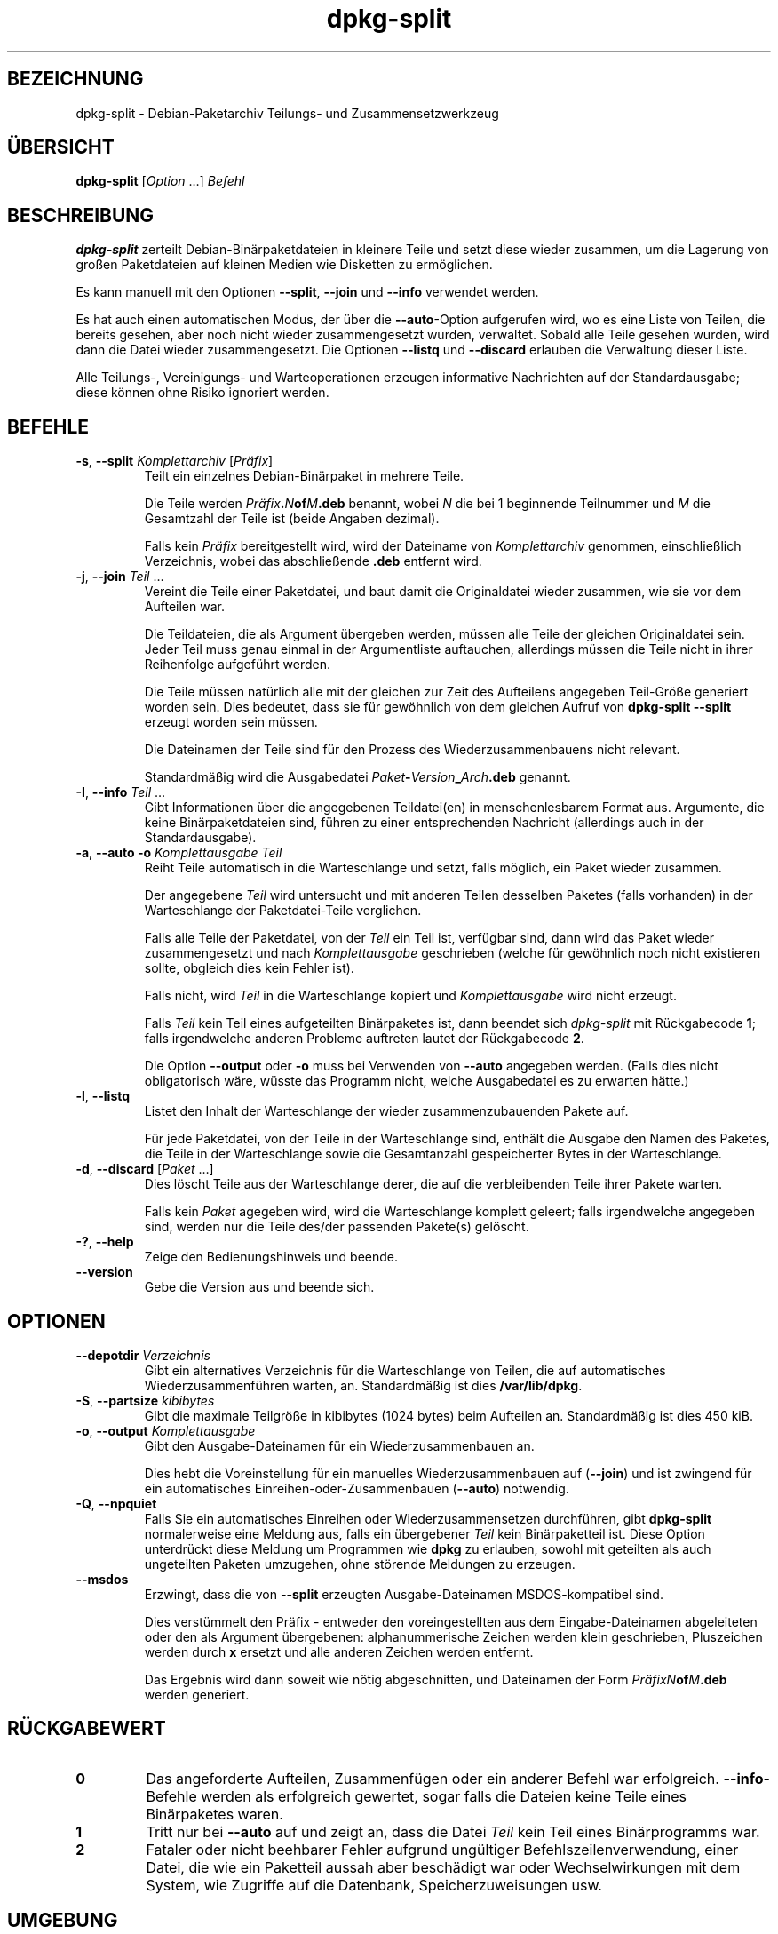 .\" dpkg manual page - dpkg-split(1)
.\"
.\" Copyright © 1995-1996 Ian Jackson <ijackson@chiark.greenend.org.uk>
.\" Copyright © 2011 Guillem Jover <guillem@debian.org>
.\"
.\" This is free software; you can redistribute it and/or modify
.\" it under the terms of the GNU General Public License as published by
.\" the Free Software Foundation; either version 2 of the License, or
.\" (at your option) any later version.
.\"
.\" This is distributed in the hope that it will be useful,
.\" but WITHOUT ANY WARRANTY; without even the implied warranty of
.\" MERCHANTABILITY or FITNESS FOR A PARTICULAR PURPOSE.  See the
.\" GNU General Public License for more details.
.\"
.\" You should have received a copy of the GNU General Public License
.\" along with this program.  If not, see <https://www.gnu.org/licenses/>.
.
.\"*******************************************************************
.\"
.\" This file was generated with po4a. Translate the source file.
.\"
.\"*******************************************************************
.TH dpkg\-split 1 2019-03-25 1.19.6 dpkg\-Programmsammlung
.nh
.SH BEZEICHNUNG
dpkg\-split \- Debian\-Paketarchiv Teilungs\- und Zusammensetzwerkzeug
.
.SH \(:UBERSICHT
\fBdpkg\-split\fP [\fIOption\fP …] \fIBefehl\fP
.
.SH BESCHREIBUNG
\fBdpkg\-split\fP zerteilt Debian\-Bin\(:arpaketdateien in kleinere Teile und setzt
diese wieder zusammen, um die Lagerung von gro\(ssen Paketdateien auf kleinen
Medien wie Disketten zu erm\(:oglichen.

Es kann manuell mit den Optionen \fB\-\-split\fP, \fB\-\-join\fP und \fB\-\-info\fP
verwendet werden.

Es hat auch einen automatischen Modus, der \(:uber die \fB\-\-auto\fP\-Option
aufgerufen wird, wo es eine Liste von Teilen, die bereits gesehen, aber noch
nicht wieder zusammengesetzt wurden, verwaltet. Sobald alle Teile gesehen
wurden, wird dann die Datei wieder zusammengesetzt. Die Optionen \fB\-\-listq\fP
und \fB\-\-discard\fP erlauben die Verwaltung dieser Liste.

Alle Teilungs\-, Vereinigungs\- und Warteoperationen erzeugen informative
Nachrichten auf der Standardausgabe; diese k\(:onnen ohne Risiko ignoriert
werden.
.
.SH BEFEHLE
.TP 
\fB\-s\fP, \fB\-\-split\fP \fIKomplettarchiv\fP [\fIPr\(:afix\fP]
Teilt ein einzelnes Debian\-Bin\(:arpaket in mehrere Teile.

Die Teile werden \fIPr\(:afix\fP\fB.\fP\fIN\fP\fBof\fP\fIM\fP\fB.deb\fP benannt, wobei \fIN\fP die
bei 1 beginnende Teilnummer und \fIM\fP die Gesamtzahl der Teile ist (beide
Angaben dezimal).

Falls kein \fIPr\(:afix\fP bereitgestellt wird, wird der Dateiname von
\fIKomplettarchiv\fP genommen, einschlie\(sslich Verzeichnis, wobei das
abschlie\(ssende \fB.deb\fP entfernt wird.
.TP 
\fB\-j\fP, \fB\-\-join\fP \fITeil\fP …
Vereint die Teile einer Paketdatei, und baut damit die Originaldatei wieder
zusammen, wie sie vor dem Aufteilen war.

Die Teildateien, die als Argument \(:ubergeben werden, m\(:ussen alle Teile der
gleichen Originaldatei sein. Jeder Teil muss genau einmal in der
Argumentliste auftauchen, allerdings m\(:ussen die Teile nicht in ihrer
Reihenfolge aufgef\(:uhrt werden.

Die Teile m\(:ussen nat\(:urlich alle mit der gleichen zur Zeit des Aufteilens
angegeben Teil\-Gr\(:o\(sse generiert worden sein. Dies bedeutet, dass sie f\(:ur
gew\(:ohnlich von dem gleichen Aufruf von \fBdpkg\-split \-\-split\fP erzeugt worden
sein m\(:ussen.

Die Dateinamen der Teile sind f\(:ur den Prozess des Wiederzusammenbauens nicht
relevant.

Standardm\(:a\(ssig wird die Ausgabedatei \fIPaket\fP\fB\-\fP\fIVersion\fP\fB_\fP\fIArch\fP\fB.deb\fP
genannt.

.TP 
\fB\-I\fP, \fB\-\-info\fP \fITeil\fP …
Gibt Informationen \(:uber die angegebenen Teildatei(en) in menschenlesbarem
Format aus. Argumente, die keine Bin\(:arpaketdateien sind, f\(:uhren zu einer
entsprechenden Nachricht (allerdings auch in der Standardausgabe).
.TP 
\fB\-a\fP, \fB\-\-auto \-o\fP \fI Komplettausgabe Teil\fP
Reiht Teile automatisch in die Warteschlange und setzt, falls m\(:oglich, ein
Paket wieder zusammen.

Der angegebene \fITeil\fP wird untersucht und mit anderen Teilen desselben
Paketes (falls vorhanden) in der Warteschlange der Paketdatei\-Teile
verglichen.

Falls alle Teile der Paketdatei, von der \fITeil\fP ein Teil ist, verf\(:ugbar
sind, dann wird das Paket wieder zusammengesetzt und nach \fIKomplettausgabe\fP
geschrieben (welche f\(:ur gew\(:ohnlich noch nicht existieren sollte, obgleich
dies kein Fehler ist).

Falls nicht, wird \fITeil\fP in die Warteschlange kopiert und
\fIKomplettausgabe\fP wird nicht erzeugt.

Falls \fITeil\fP kein Teil eines aufgeteilten Bin\(:arpaketes ist, dann beendet
sich \fIdpkg\-split\fP mit R\(:uckgabecode \fB1\fP; falls irgendwelche anderen
Probleme auftreten lautet der R\(:uckgabecode \fB2\fP.

Die Option \fB\-\-output\fP oder \fB\-o\fP muss bei Verwenden von \fB\-\-auto\fP angegeben
werden. (Falls dies nicht obligatorisch w\(:are, w\(:usste das Programm nicht,
welche Ausgabedatei es zu erwarten h\(:atte.)
.TP 
\fB\-l\fP, \fB\-\-listq\fP
Listet den Inhalt der Warteschlange der wieder zusammenzubauenden Pakete
auf.

F\(:ur jede Paketdatei, von der Teile in der Warteschlange sind, enth\(:alt die
Ausgabe den Namen des Paketes, die Teile in der Warteschlange sowie die
Gesamtanzahl gespeicherter Bytes in der Warteschlange.
.TP 
\fB\-d\fP, \fB\-\-discard\fP [\fIPaket\fP …]
Dies l\(:oscht Teile aus der Warteschlange derer, die auf die verbleibenden
Teile ihrer Pakete warten.

Falls kein \fIPaket\fP agegeben wird, wird die Warteschlange komplett geleert;
falls irgendwelche angegeben sind, werden nur die Teile des/der passenden
Pakete(s) gel\(:oscht.
.TP 
\fB\-?\fP, \fB\-\-help\fP
Zeige den Bedienungshinweis und beende.
.TP 
\fB\-\-version\fP
Gebe die Version aus und beende sich.
.
.SH OPTIONEN
.TP 
\fB\-\-depotdir\fP\fI Verzeichnis\fP
Gibt ein alternatives Verzeichnis f\(:ur die Warteschlange von Teilen, die auf
automatisches Wiederzusammenf\(:uhren warten, an. Standardm\(:a\(ssig ist dies
\fB/var/lib/dpkg\fP.
.TP 
\fB\-S\fP, \fB\-\-partsize\fP \fIkibibytes\fP
Gibt die maximale Teilgr\(:o\(sse in kibibytes (1024 bytes) beim Aufteilen
an. Standardm\(:a\(ssig ist dies 450 kiB.
.TP 
\fB\-o\fP, \fB\-\-output\fP \fIKomplettausgabe\fP
Gibt den Ausgabe\-Dateinamen f\(:ur ein Wiederzusammenbauen an.

Dies hebt die Voreinstellung f\(:ur ein manuelles Wiederzusammenbauen auf
(\fB\-\-join\fP) und ist zwingend f\(:ur ein automatisches
Einreihen\-oder\-Zusammenbauen (\fB\-\-auto\fP) notwendig.
.TP 
\fB\-Q\fP, \fB\-\-npquiet\fP
Falls Sie ein automatisches Einreihen oder Wiederzusammensetzen durchf\(:uhren,
gibt \fBdpkg\-split\fP normalerweise eine Meldung aus, falls ein \(:ubergebener
\fITeil\fP kein Bin\(:arpaketteil ist. Diese Option unterdr\(:uckt diese Meldung um
Programmen wie \fBdpkg\fP zu erlauben, sowohl mit geteilten als auch
ungeteilten Paketen umzugehen, ohne st\(:orende Meldungen zu erzeugen.
.TP 
\fB\-\-msdos\fP
Erzwingt, dass die von \fB\-\-split\fP erzeugten Ausgabe\-Dateinamen
MSDOS\-kompatibel sind.

Dies verst\(:ummelt den Pr\(:afix \- entweder den voreingestellten aus dem
Eingabe\-Dateinamen abgeleiteten oder den als Argument \(:ubergebenen:
alphanummerische Zeichen werden klein geschrieben, Pluszeichen werden durch
\fBx\fP ersetzt und alle anderen Zeichen werden entfernt.

Das Ergebnis wird dann soweit wie n\(:otig abgeschnitten, und Dateinamen der
Form \fIPr\(:afixN\fP\fBof\fP\fIM\fP\fB.deb\fP werden generiert.
.
.SH R\(:UCKGABEWERT
.TP 
\fB0\fP
Das angeforderte Aufteilen, Zusammenf\(:ugen oder ein anderer Befehl war
erfolgreich. \fB\-\-info\fP\-Befehle werden als erfolgreich gewertet, sogar falls
die Dateien keine Teile eines Bin\(:arpaketes waren.
.TP 
\fB1\fP
Tritt nur bei \fB\-\-auto\fP auf und zeigt an, dass die Datei \fITeil\fP kein Teil
eines Bin\(:arprogramms war.
.TP 
\fB2\fP
Fataler oder nicht beehbarer Fehler aufgrund ung\(:ultiger
Befehlszeilenverwendung, einer Datei, die wie ein Paketteil aussah aber
besch\(:adigt war oder Wechselwirkungen mit dem System, wie Zugriffe auf die
Datenbank, Speicherzuweisungen usw.
.
.SH UMGEBUNG
.TP 
\fBDPKG_COLORS\fP
Setzt den Farbmodus (seit Dpkg 1.18.5). Die derzeit unterst\(:utzten Werte
sind: \fBauto\fP (Vorgabe), \fBalways\fP und \fBnever\fP.
.TP 
\fBSOURCE_DATE_EPOCH\fP
Falls gesetzt, wird es als Zeitstempel (als Sekunden seit der Epoche) in dem
\fBar\fP(5)\-Container von \fBdeb\-split\fP(5) verwandt.
.
.SH DATEIEN
.TP 
\fI/var/lib/dpkg/parts\fP
Das voreingestellte Verzeichnis f\(:ur die Warteschlange der Teil\-Dateien, die
auf automatisches Zusammenf\(:ugen warten.

Die in diesem Verzeichnis benutzten Dateinamen liegen in einem intern
\fBdpkg\-split\fP\-Format vor und sind sehr wahrscheinlich f\(:ur andere Programme
nicht n\(:utzlich, und in keinem Fall sollte sich auf das Format der Dateinamen
verlassen werden.
.
.SH FEHLER
Volle Details \(:uber die Pakete in der Warteschlange sind nicht zu erhalten,
ohne selbst im Warteschlangenverzeichnis zu w\(:uhlen.

Es gibt keine einfache Art zu testen, ob eine Datei, die ein Teil eines
Bin\(:arpaketes sein k\(:onnte, eines ist.
.
.SH "SIEHE AUCH"
\fBdeb\fP(5), \fBdeb\-control\fP(5), \fBdpkg\-deb\fP(1), \fBdpkg\fP(1).
.SH \(:UBERSETZUNG
Die deutsche \(:Ubersetzung wurde 2004, 2006-2019 von Helge Kreutzmann
<debian@helgefjell.de>, 2007 von Florian Rehnisch <eixman@gmx.de> und
2008 von Sven Joachim <svenjoac@gmx.de>
angefertigt. Diese \(:Ubersetzung ist Freie Dokumentation; lesen Sie die
GNU General Public License Version 2 oder neuer f\(:ur die Kopierbedingungen.
Es gibt KEINE HAFTUNG.
